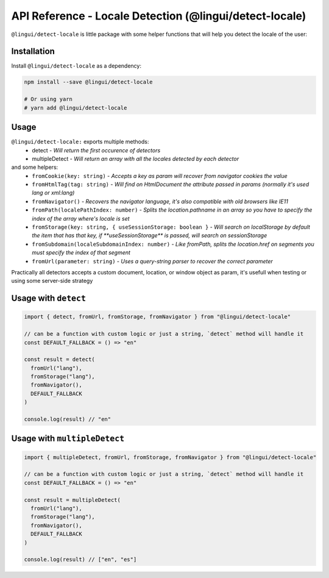 *******************************************************
API Reference - Locale Detection (@lingui/detect-locale)
*******************************************************

``@lingui/detect-locale`` is little package with some helper functions that will help you detect the locale of the user:

Installation
============

Install ``@lingui/detect-locale`` as a dependency:

.. code-block:: sh

   npm install --save @lingui/detect-locale

   # Or using yarn
   # yarn add @lingui/detect-locale

Usage
=====

``@lingui/detect-locale:`` exports multiple methods:
  - detect - `Will return the first occurence of detectors`
  - multipleDetect - `Will return an array with all the locales detected by each detector`

and some helpers:
  - ``fromCookie(key: string)`` - `Accepts a key as param will recover from navigator cookies the value`
  - ``fromHtmlTag(tag: string)`` - `Will find on HtmlDocument the attribute passed in params (normally it's used lang or xml:lang)`
  - ``fromNavigator()`` - `Recovers the navigator language, it's also compatible with old browsers like IE11`
  - ``fromPath(localePathIndex: number)`` - `Splits the location.pathname in an array so you have to specify the index of the array where's locale is set`
  - ``fromStorage(key: string, { useSessionStorage: boolean }`` - `Will search on localStorage by default the item that has that key, if **useSessionStorage** is passed, will search on sessionStorage`
  - ``fromSubdomain(localeSubdomainIndex: number)`` - `Like fromPath, splits the location.href on segments you must specify the index of that segment`
  - ``fromUrl(parameter: string)`` - `Uses a query-string parser to recover the correct parameter`

Practically all detectors accepts a custom document, location, or window object as param, it's usefull when testing or using some server-side strategy

Usage with ``detect``
====

.. code-block:: jsx

  import { detect, fromUrl, fromStorage, fromNavigator } from "@lingui/detect-locale"

  // can be a function with custom logic or just a string, `detect` method will handle it
  const DEFAULT_FALLBACK = () => "en"

  const result = detect(
    fromUrl("lang"),
    fromStorage("lang"),
    fromNavigator(),
    DEFAULT_FALLBACK
  )

  console.log(result) // "en"


Usage with ``multipleDetect``
====

.. code-block:: jsx

  import { multipleDetect, fromUrl, fromStorage, fromNavigator } from "@lingui/detect-locale"

  // can be a function with custom logic or just a string, `detect` method will handle it
  const DEFAULT_FALLBACK = () => "en"

  const result = multipleDetect(
    fromUrl("lang"),
    fromStorage("lang"),
    fromNavigator(),
    DEFAULT_FALLBACK
  )

  console.log(result) // ["en", "es"]